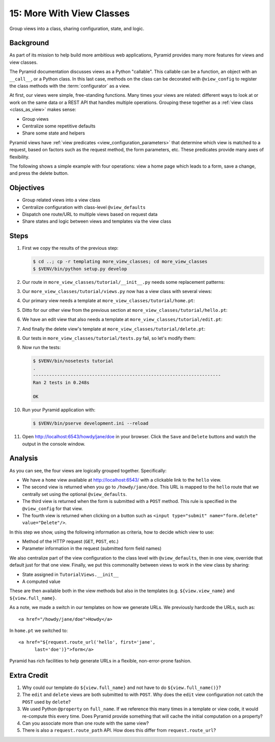 .. _qtut_more_view_classes:

==========================
15: More With View Classes
==========================

Group views into a class, sharing configuration, state, and logic.

Background
==========

As part of its mission to help build more ambitious web applications,
Pyramid provides many more features for views and view classes.

The Pyramid documentation discusses views as a Python "callable". This
callable can be a function, an object with an ``__call__``,
or a Python class. In this last case, methods on the class can be
decorated with ``@view_config`` to register the class methods with the
:term:`configurator` as a view.

At first, our views were simple, free-standing functions. Many times
your views are related: different ways to look at or work on the same
data or a REST API that handles multiple operations. Grouping these
together as a :ref:`view class <class_as_view>` makes sense:

- Group views

- Centralize some repetitive defaults

- Share some state and helpers

Pyramid views have :ref:`view predicates <view_configuration_parameters>`
that determine which view is matched to a request, based on factors
such as the request method, the form parameters, etc. These predicates
provide many axes of flexibility.

The following shows a simple example with four operations:
view a home page which leads to a form, save a change,
and press the delete button.

Objectives
==========

- Group related views into a view class

- Centralize configuration with class-level ``@view_defaults``

- Dispatch one route/URL to multiple views based on request data

- Share states and logic between views and templates via the view class

Steps
=====

#. First we copy the results of the previous step:

   .. code-block:: bash

    $ cd ..; cp -r templating more_view_classes; cd more_view_classes
    $ $VENV/bin/python setup.py develop

#. Our route in ``more_view_classes/tutorial/__init__.py`` needs some
   replacement patterns:

   .. literalinclude:: more_view_classes/tutorial/__init__.py
    :linenos:

#. Our ``more_view_classes/tutorial/views.py`` now has a view class with
   several views:

   .. literalinclude:: more_view_classes/tutorial/views.py
    :linenos:

#. Our primary view needs a template at
   ``more_view_classes/tutorial/home.pt``:

   .. literalinclude:: more_view_classes/tutorial/home.pt
    :language: html

#. Ditto for our other view from the previous section at
   ``more_view_classes/tutorial/hello.pt``:

   .. literalinclude:: more_view_classes/tutorial/hello.pt
    :language: html

#. We have an edit view that also needs a template at
   ``more_view_classes/tutorial/edit.pt``:

   .. literalinclude:: more_view_classes/tutorial/edit.pt
    :language: html

#. And finally the delete view's template at
   ``more_view_classes/tutorial/delete.pt``:

   .. literalinclude:: more_view_classes/tutorial/delete.pt
    :language: html

#. Our tests in ``more_view_classes/tutorial/tests.py`` fail, so let's modify
   them:

   .. literalinclude:: more_view_classes/tutorial/tests.py
    :linenos:

#. Now run the tests:

   .. code-block:: bash

    $ $VENV/bin/nosetests tutorial
    .
    ----------------------------------------------------------------------
    Ran 2 tests in 0.248s

    OK

#. Run your Pyramid application with:

   .. code-block:: bash

    $ $VENV/bin/pserve development.ini --reload

#. Open http://localhost:6543/howdy/jane/doe in your browser. Click
   the ``Save`` and ``Delete`` buttons and watch the output in the
   console window.

Analysis
========

As you can see, the four views are logically grouped together.
Specifically:

- We have a ``home`` view available at http://localhost:6543/ with
  a clickable link to the ``hello`` view.

- The second view is returned when you go to ``/howdy/jane/doe``. This
  URL is
  mapped to the ``hello`` route that we centrally set using the optional
  ``@view_defaults``.

- The third view is returned when the form is submitted with a ``POST``
  method. This rule is specified in the ``@view_config`` for that view.

- The fourth view is returned when clicking on a button such
  as ``<input type="submit" name="form.delete" value="Delete"/>``.

In this step we show, using the following information as criteria, how to
decide which view to use:

- Method of the HTTP request (``GET``, ``POST``, etc.)

- Parameter information in the request (submitted form field names)

We also centralize part of the view configuration to the class level
with ``@view_defaults``, then in one view, override that default just
for that one view. Finally, we put this commonality between views to
work in the view class by sharing:

- State assigned in ``TutorialViews.__init__``

- A computed value

These are then available both in the view methods but also in the
templates (e.g. ``${view.view_name}`` and ``${view.full_name}``.

As a note, we made a switch in our templates on how we generate URLs.
We previously hardcode the URLs, such as::

  <a href="/howdy/jane/doe">Howdy</a>

In ``home.pt`` we switched to::

  <a href="${request.route_url('hello', first='jane',
        last='doe')}">form</a>

Pyramid has rich facilities to help generate URLs in a flexible,
non-error-prone fashion.

Extra Credit
============

#. Why could our template do ``${view.full_name}`` and not have to do
   ``${view.full_name()}``?

#. The ``edit`` and ``delete`` views are both submitted to with
   ``POST``. Why does the ``edit`` view configuration not catch the
   ``POST`` used by ``delete``?

#. We used Python ``@property`` on ``full_name``. If we reference this
   many times in a template or view code, it would re-compute this
   every time. Does Pyramid provide something that will cache the initial
   computation on a property?

#. Can you associate more than one route with the same view?

#. There is also a ``request.route_path`` API.  How does this differ from 
   ``request.route_url``?

.. seealso:: :ref:`class_as_view`, `Weird Stuff You Can Do With
   URL Dispatch <http://www.plope.com/weird_pyramid_urldispatch>`_
